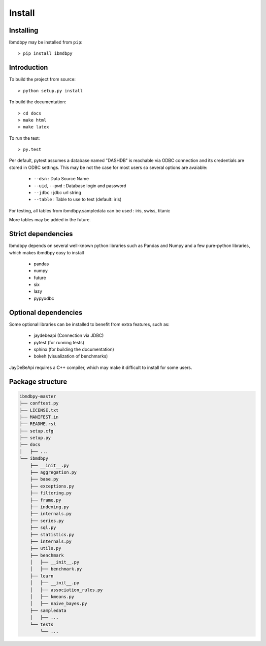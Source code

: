 Install
*******

Installing
----------

Ibmdbpy may be installed from ``pip``::

	> pip install ibmdbpy

Introduction
------------

To build the project from source::
  
 	> python setup.py install

To build the documentation::

	> cd docs
	> make html
	> make latex

To run the test::

	> py.test 

Per default, pytest assumes a database named "DASHDB" is reachable via ODBC connection and its credentials are stored in ODBC settings. This may be not the case for most users so several options are avaiable:

	* ``--dsn`` : Data Source Name
	* ``--uid``, ``--pwd`` : Database login and password
	* ``--jdbc`` : jdbc url string 
	* ``--table`` : Table to use to test (default: iris)

For testing, all tables from ibmdbpy.sampledata can be used : iris, swiss, titanic

More tables may be added in the future. 

Strict dependencies
-------------------

Ibmdbpy depends on several well-known python libraries such as Pandas and Numpy and a few pure-python libraries, which makes ibmdbpy easy to install

	* pandas
	* numpy
	* future
	* six
	* lazy
	* pypyodbc 

Optional dependencies
---------------------

Some optional libraries can be installed to benefit from extra features, such as:

	* jaydebeapi (Connection via JDBC)
	* pytest (for running tests)
	* sphinx (for building the documentation)
	* bokeh (visualization of benchmarks)

JayDeBeApi requires a C++ compiler, which may make it difficult to install for some users.  

Package structure
-----------------

.. code-block:: none

	ibmdbpy-master
	├── conftest.py
	├── LICENSE.txt
	├── MANIFEST.in
	├── README.rst
	├── setup.cfg
	├── setup.py
	├── docs
	│   ├── ...
	└── ibmdbpy
	    ├── __init__.py
	    ├── aggregation.py
	    ├── base.py
	    ├── exceptions.py
	    ├── filtering.py
	    ├── frame.py
	    ├── indexing.py
	    ├── internals.py
	    ├── series.py
	    ├── sql.py
	    ├── statistics.py
	    ├── internals.py
	    ├── utils.py
	    ├── benchmark
	    │   ├── __init__.py
	    │   ├── benchmark.py
	    ├── learn 
	    │   ├── __init__.py
	    │   ├── association_rules.py
	    │   ├── kmeans.py
	    │   ├── naive_bayes.py
	    ├── sampledata 
	    │   ├── ...
	    └── tests 
	        └── ...